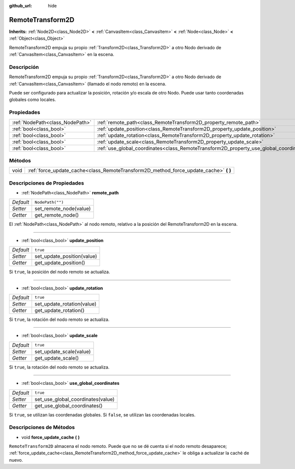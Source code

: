 :github_url: hide

.. Generated automatically by doc/tools/make_rst.py in Godot's source tree.
.. DO NOT EDIT THIS FILE, but the RemoteTransform2D.xml source instead.
.. The source is found in doc/classes or modules/<name>/doc_classes.

.. _class_RemoteTransform2D:

RemoteTransform2D
=================

**Inherits:** :ref:`Node2D<class_Node2D>` **<** :ref:`CanvasItem<class_CanvasItem>` **<** :ref:`Node<class_Node>` **<** :ref:`Object<class_Object>`

RemoteTransform2D empuja su propio :ref:`Transform2D<class_Transform2D>` a otro Nodo derivado de :ref:`CanvasItem<class_CanvasItem>` en la escena.

Descripción
----------------------

RemoteTransform2D empuja su propio :ref:`Transform2D<class_Transform2D>` a otro Nodo derivado de :ref:`CanvasItem<class_CanvasItem>` (llamado el nodo remoto) en la escena.

Puede ser configurado para actualizar la posición, rotación y/o escala de otro Nodo. Puede usar tanto coordenadas globales como locales.

Propiedades
----------------------

+---------------------------------+----------------------------------------------------------------------------------------+------------------+
| :ref:`NodePath<class_NodePath>` | :ref:`remote_path<class_RemoteTransform2D_property_remote_path>`                       | ``NodePath("")`` |
+---------------------------------+----------------------------------------------------------------------------------------+------------------+
| :ref:`bool<class_bool>`         | :ref:`update_position<class_RemoteTransform2D_property_update_position>`               | ``true``         |
+---------------------------------+----------------------------------------------------------------------------------------+------------------+
| :ref:`bool<class_bool>`         | :ref:`update_rotation<class_RemoteTransform2D_property_update_rotation>`               | ``true``         |
+---------------------------------+----------------------------------------------------------------------------------------+------------------+
| :ref:`bool<class_bool>`         | :ref:`update_scale<class_RemoteTransform2D_property_update_scale>`                     | ``true``         |
+---------------------------------+----------------------------------------------------------------------------------------+------------------+
| :ref:`bool<class_bool>`         | :ref:`use_global_coordinates<class_RemoteTransform2D_property_use_global_coordinates>` | ``true``         |
+---------------------------------+----------------------------------------------------------------------------------------+------------------+

Métodos
--------------

+------+------------------------------------------------------------------------------------------+
| void | :ref:`force_update_cache<class_RemoteTransform2D_method_force_update_cache>` **(** **)** |
+------+------------------------------------------------------------------------------------------+

Descripciones de Propiedades
--------------------------------------------------------

.. _class_RemoteTransform2D_property_remote_path:

- :ref:`NodePath<class_NodePath>` **remote_path**

+-----------+------------------------+
| *Default* | ``NodePath("")``       |
+-----------+------------------------+
| *Setter*  | set_remote_node(value) |
+-----------+------------------------+
| *Getter*  | get_remote_node()      |
+-----------+------------------------+

El :ref:`NodePath<class_NodePath>` al nodo remoto, relativo a la posición del RemoteTransform2D en la escena.

----

.. _class_RemoteTransform2D_property_update_position:

- :ref:`bool<class_bool>` **update_position**

+-----------+----------------------------+
| *Default* | ``true``                   |
+-----------+----------------------------+
| *Setter*  | set_update_position(value) |
+-----------+----------------------------+
| *Getter*  | get_update_position()      |
+-----------+----------------------------+

Si ``true``, la posición del nodo remoto se actualiza.

----

.. _class_RemoteTransform2D_property_update_rotation:

- :ref:`bool<class_bool>` **update_rotation**

+-----------+----------------------------+
| *Default* | ``true``                   |
+-----------+----------------------------+
| *Setter*  | set_update_rotation(value) |
+-----------+----------------------------+
| *Getter*  | get_update_rotation()      |
+-----------+----------------------------+

Si ``true``, la rotación del nodo remoto se actualiza.

----

.. _class_RemoteTransform2D_property_update_scale:

- :ref:`bool<class_bool>` **update_scale**

+-----------+-------------------------+
| *Default* | ``true``                |
+-----------+-------------------------+
| *Setter*  | set_update_scale(value) |
+-----------+-------------------------+
| *Getter*  | get_update_scale()      |
+-----------+-------------------------+

Si ``true``, la rotación del nodo remoto se actualiza.

----

.. _class_RemoteTransform2D_property_use_global_coordinates:

- :ref:`bool<class_bool>` **use_global_coordinates**

+-----------+-----------------------------------+
| *Default* | ``true``                          |
+-----------+-----------------------------------+
| *Setter*  | set_use_global_coordinates(value) |
+-----------+-----------------------------------+
| *Getter*  | get_use_global_coordinates()      |
+-----------+-----------------------------------+

Si ``true``, se utilizan las coordenadas globales. Si ``false``, se utilizan las coordenadas locales.

Descripciones de Métodos
------------------------------------------------

.. _class_RemoteTransform2D_method_force_update_cache:

- void **force_update_cache** **(** **)**

``RemoteTransform2D`` almacena el nodo remoto. Puede que no se dé cuenta si el nodo remoto desaparece; :ref:`force_update_cache<class_RemoteTransform2D_method_force_update_cache>` le obliga a actualizar la caché de nuevo.

.. |virtual| replace:: :abbr:`virtual (This method should typically be overridden by the user to have any effect.)`
.. |const| replace:: :abbr:`const (This method has no side effects. It doesn't modify any of the instance's member variables.)`
.. |vararg| replace:: :abbr:`vararg (This method accepts any number of arguments after the ones described here.)`
